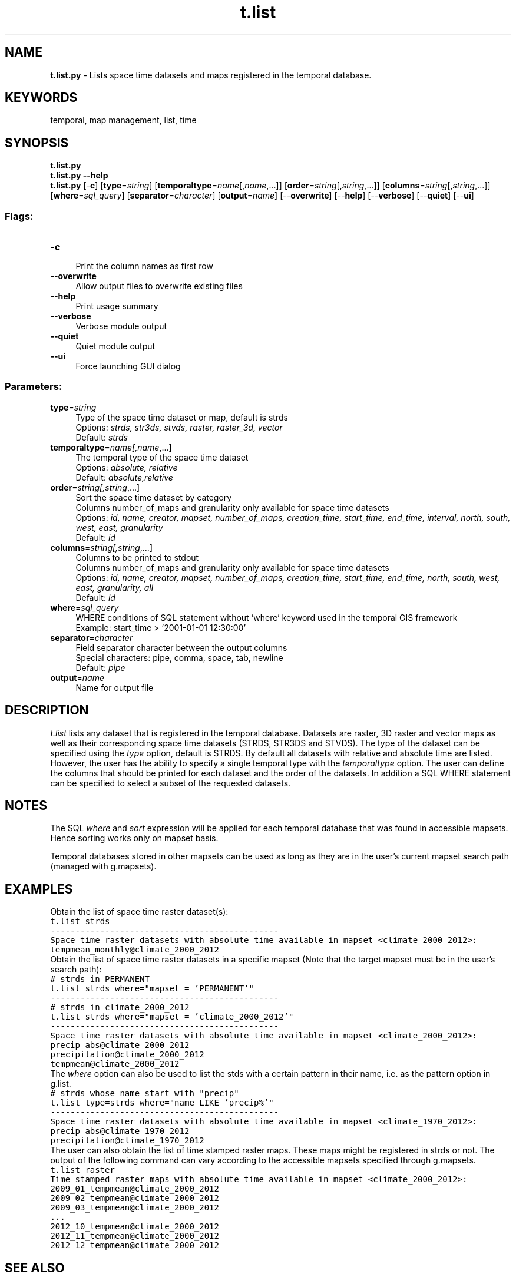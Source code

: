 .TH t.list 1 "" "GRASS 7.8.5" "GRASS GIS User's Manual"
.SH NAME
\fI\fBt.list.py\fR\fR  \- Lists space time datasets and maps registered in the temporal database.
.SH KEYWORDS
temporal, map management, list, time
.SH SYNOPSIS
\fBt.list.py\fR
.br
\fBt.list.py \-\-help\fR
.br
\fBt.list.py\fR [\-\fBc\fR]  [\fBtype\fR=\fIstring\fR]   [\fBtemporaltype\fR=\fIname\fR[,\fIname\fR,...]]   [\fBorder\fR=\fIstring\fR[,\fIstring\fR,...]]   [\fBcolumns\fR=\fIstring\fR[,\fIstring\fR,...]]   [\fBwhere\fR=\fIsql_query\fR]   [\fBseparator\fR=\fIcharacter\fR]   [\fBoutput\fR=\fIname\fR]   [\-\-\fBoverwrite\fR]  [\-\-\fBhelp\fR]  [\-\-\fBverbose\fR]  [\-\-\fBquiet\fR]  [\-\-\fBui\fR]
.SS Flags:
.IP "\fB\-c\fR" 4m
.br
Print the column names as first row
.IP "\fB\-\-overwrite\fR" 4m
.br
Allow output files to overwrite existing files
.IP "\fB\-\-help\fR" 4m
.br
Print usage summary
.IP "\fB\-\-verbose\fR" 4m
.br
Verbose module output
.IP "\fB\-\-quiet\fR" 4m
.br
Quiet module output
.IP "\fB\-\-ui\fR" 4m
.br
Force launching GUI dialog
.SS Parameters:
.IP "\fBtype\fR=\fIstring\fR" 4m
.br
Type of the space time dataset or map, default is strds
.br
Options: \fIstrds,  str3ds,  stvds,  raster,  raster_3d,  vector\fR
.br
Default: \fIstrds\fR
.IP "\fBtemporaltype\fR=\fIname[,\fIname\fR,...]\fR" 4m
.br
The temporal type of the space time dataset
.br
Options: \fIabsolute, relative\fR
.br
Default: \fIabsolute,relative\fR
.IP "\fBorder\fR=\fIstring[,\fIstring\fR,...]\fR" 4m
.br
Sort the space time dataset by category
.br
Columns number_of_maps and granularity only available for space time datasets
.br
Options: \fIid, name, creator, mapset, number_of_maps, creation_time, start_time, end_time, interval, north, south, west, east, granularity\fR
.br
Default: \fIid\fR
.IP "\fBcolumns\fR=\fIstring[,\fIstring\fR,...]\fR" 4m
.br
Columns to be printed to stdout
.br
Columns number_of_maps and granularity only available for space time datasets
.br
Options: \fIid, name, creator, mapset, number_of_maps, creation_time, start_time, end_time, north, south, west, east, granularity, all\fR
.br
Default: \fIid\fR
.IP "\fBwhere\fR=\fIsql_query\fR" 4m
.br
WHERE conditions of SQL statement without \(cqwhere\(cq keyword used in the temporal GIS framework
.br
Example: start_time > \(cq2001\-01\-01 12:30:00\(cq
.IP "\fBseparator\fR=\fIcharacter\fR" 4m
.br
Field separator character between the output columns
.br
Special characters: pipe, comma, space, tab, newline
.br
Default: \fIpipe\fR
.IP "\fBoutput\fR=\fIname\fR" 4m
.br
Name for output file
.SH DESCRIPTION
\fIt.list\fR lists any dataset that is registered in the temporal
database. Datasets are raster, 3D raster and vector maps as well as
their corresponding space time datasets (STRDS, STR3DS and STVDS). The
type of the dataset can be specified using the \fItype\fR option,
default is STRDS. By default all datasets with relative and absolute
time are listed. However, the user has the ability to specify a single
temporal type with the \fItemporaltype\fR option. The user can
define the columns that should be printed for each dataset and the
order of the datasets. In addition a SQL WHERE statement can be
specified to select a subset of the requested datasets.
.SH NOTES
The SQL \fIwhere\fR and \fIsort\fR expression will be applied for
each temporal database that was found in accessible mapsets. Hence
sorting works only on mapset basis.
.PP
Temporal databases stored in other mapsets can be used as long as they
are in the user\(cqs current mapset search path (managed with
g.mapsets).
.SH EXAMPLES
Obtain the list of space time raster dataset(s):
.br
.nf
\fC
t.list strds
\-\-\-\-\-\-\-\-\-\-\-\-\-\-\-\-\-\-\-\-\-\-\-\-\-\-\-\-\-\-\-\-\-\-\-\-\-\-\-\-\-\-\-\-\-\-
Space time raster datasets with absolute time available in mapset <climate_2000_2012>:
tempmean_monthly@climate_2000_2012
\fR
.fi
Obtain the list of space time raster datasets in a specific mapset (Note
that the target mapset must be in the user\(cqs search path):
.br
.nf
\fC
# strds in PERMANENT
t.list strds where=\(dqmapset = \(cqPERMANENT\(cq\(dq
\-\-\-\-\-\-\-\-\-\-\-\-\-\-\-\-\-\-\-\-\-\-\-\-\-\-\-\-\-\-\-\-\-\-\-\-\-\-\-\-\-\-\-\-\-\-
# strds in climate_2000_2012
t.list strds where=\(dqmapset = \(cqclimate_2000_2012\(cq\(dq
\-\-\-\-\-\-\-\-\-\-\-\-\-\-\-\-\-\-\-\-\-\-\-\-\-\-\-\-\-\-\-\-\-\-\-\-\-\-\-\-\-\-\-\-\-\-
Space time raster datasets with absolute time available in mapset <climate_2000_2012>:
precip_abs@climate_2000_2012
precipitation@climate_2000_2012
tempmean@climate_2000_2012
\fR
.fi
The \fIwhere\fR option can also be used to list the stds with a
certain pattern in their name, i.e. as the pattern option in g.list.
.br
.nf
\fC
# strds whose name start with \(dqprecip\(dq
t.list type=strds where=\(dqname LIKE \(cqprecip%\(cq\(dq
\-\-\-\-\-\-\-\-\-\-\-\-\-\-\-\-\-\-\-\-\-\-\-\-\-\-\-\-\-\-\-\-\-\-\-\-\-\-\-\-\-\-\-\-\-\-
Space time raster datasets with absolute time available in mapset <climate_1970_2012>:
precip_abs@climate_1970_2012
precipitation@climate_1970_2012
\fR
.fi
The user can also obtain the list of time stamped raster maps. These maps
might be registered in strds or not. The output of the following command
can vary according to the accessible mapsets specified through
g.mapsets.
.br
.nf
\fC
t.list raster
Time stamped raster maps with absolute time available in mapset <climate_2000_2012>:
2009_01_tempmean@climate_2000_2012
2009_02_tempmean@climate_2000_2012
2009_03_tempmean@climate_2000_2012
\&...
2012_10_tempmean@climate_2000_2012
2012_11_tempmean@climate_2000_2012
2012_12_tempmean@climate_2000_2012
\fR
.fi
.SH SEE ALSO
\fI
g.list,
t.create,
t.info,
t.rast.list,
t.rast3d.list,
t.vect.list
\fR
.SH AUTHOR
Sören Gebbert, Thünen Institute of Climate\-Smart Agriculture
.SH SOURCE CODE
.PP
Available at: t.list source code (history)
.PP
Main index |
Temporal index |
Topics index |
Keywords index |
Graphical index |
Full index
.PP
© 2003\-2020
GRASS Development Team,
GRASS GIS 7.8.5 Reference Manual
